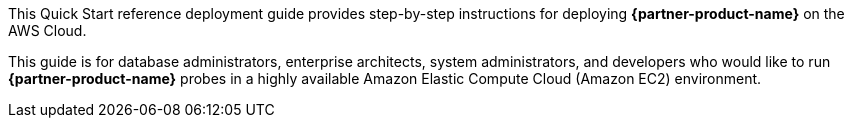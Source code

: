 // Replace the content in <>
// Identify your target audience and explain how/why they would use this Quick Start.
//Avoid borrowing text from third-party websites (copying text from AWS service documentation is fine). Also, avoid marketing-speak, focusing instead on the technical aspect.

This Quick Start reference deployment guide provides step-by-step instructions for deploying *{partner-product-name}* on the AWS Cloud.

This guide is for database administrators, enterprise architects, system administrators, and developers who would like to run *{partner-product-name}* probes in a highly available Amazon Elastic Compute Cloud (Amazon EC2) environment.
